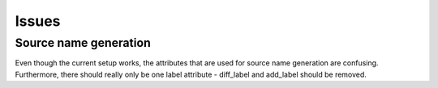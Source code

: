 Issues
======

.. _issue_source_name_generation:

Source name generation
----------------------

Even though the current setup works, the attributes that are used for
source name generation are confusing. Furthermore, there should really
only be one label attribute - diff_label and add_label should be
removed.
